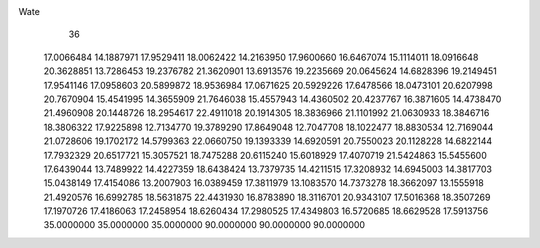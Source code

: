 Wate
   36
  17.0066484  14.1887971  17.9529411  18.0062422  14.2163950  17.9600660
  16.6467074  15.1114011  18.0916648  20.3628851  13.7286453  19.2376782
  21.3620901  13.6913576  19.2235669  20.0645624  14.6828396  19.2149451
  17.9541146  17.0958603  20.5899872  18.9536984  17.0671625  20.5929226
  17.6478566  18.0473101  20.6207998  20.7670904  15.4541995  14.3655909
  21.7646038  15.4557943  14.4360502  20.4237767  16.3871605  14.4738470
  21.4960908  20.1448726  18.2954617  22.4911018  20.1914305  18.3836966
  21.1101992  21.0630933  18.3846716  18.3806322  17.9225898  12.7134770
  19.3789290  17.8649048  12.7047708  18.1022477  18.8830534  12.7169044
  21.0728606  19.1702172  14.5799363  22.0660750  19.1393339  14.6920591
  20.7550023  20.1128228  14.6822144  17.7932329  20.6517721  15.3057521
  18.7475288  20.6115240  15.6018929  17.4070719  21.5424863  15.5455600
  17.6439044  13.7489922  14.4227359  18.6438424  13.7379735  14.4211515
  17.3208932  14.6945003  14.3817703  15.0438149  17.4154086  13.2007903
  16.0389459  17.3811979  13.1083570  14.7373278  18.3662097  13.1555918
  21.4920576  16.6992785  18.5631875  22.4431930  16.8783890  18.3116701
  20.9343107  17.5016368  18.3507269  17.1970726  17.4186063  17.2458954
  18.6260434  17.2980525  17.4349803  16.5720685  18.6629528  17.5913756
  35.0000000  35.0000000  35.0000000  90.0000000  90.0000000  90.0000000
